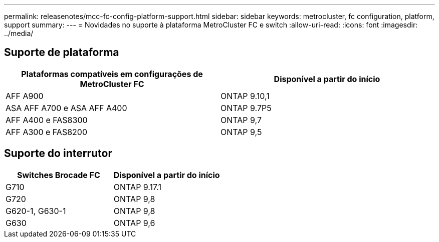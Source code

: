 ---
permalink: releasenotes/mcc-fc-config-platform-support.html 
sidebar: sidebar 
keywords: metrocluster, fc configuration, platform, support 
summary:  
---
= Novidades no suporte à plataforma MetroCluster FC e switch
:allow-uri-read: 
:icons: font
:imagesdir: ../media/




== Suporte de plataforma

[cols="2*"]
|===
| Plataformas compatíveis em configurações de MetroCluster FC | Disponível a partir do início 


 a| 
AFF A900
 a| 
ONTAP 9.10,1



 a| 
ASA AFF A700 e ASA AFF A400
 a| 
ONTAP 9.7P5



 a| 
AFF A400 e FAS8300
 a| 
ONTAP 9,7



 a| 
AFF A300 e FAS8200
 a| 
ONTAP 9,5

|===


== Suporte do interrutor

[cols="2*"]
|===
| Switches Brocade FC | Disponível a partir do início 


 a| 
G710
 a| 
ONTAP 9.17.1



 a| 
G720
 a| 
ONTAP 9,8



 a| 
G620-1, G630-1
 a| 
ONTAP 9,8



 a| 
G630
 a| 
ONTAP 9,6

|===